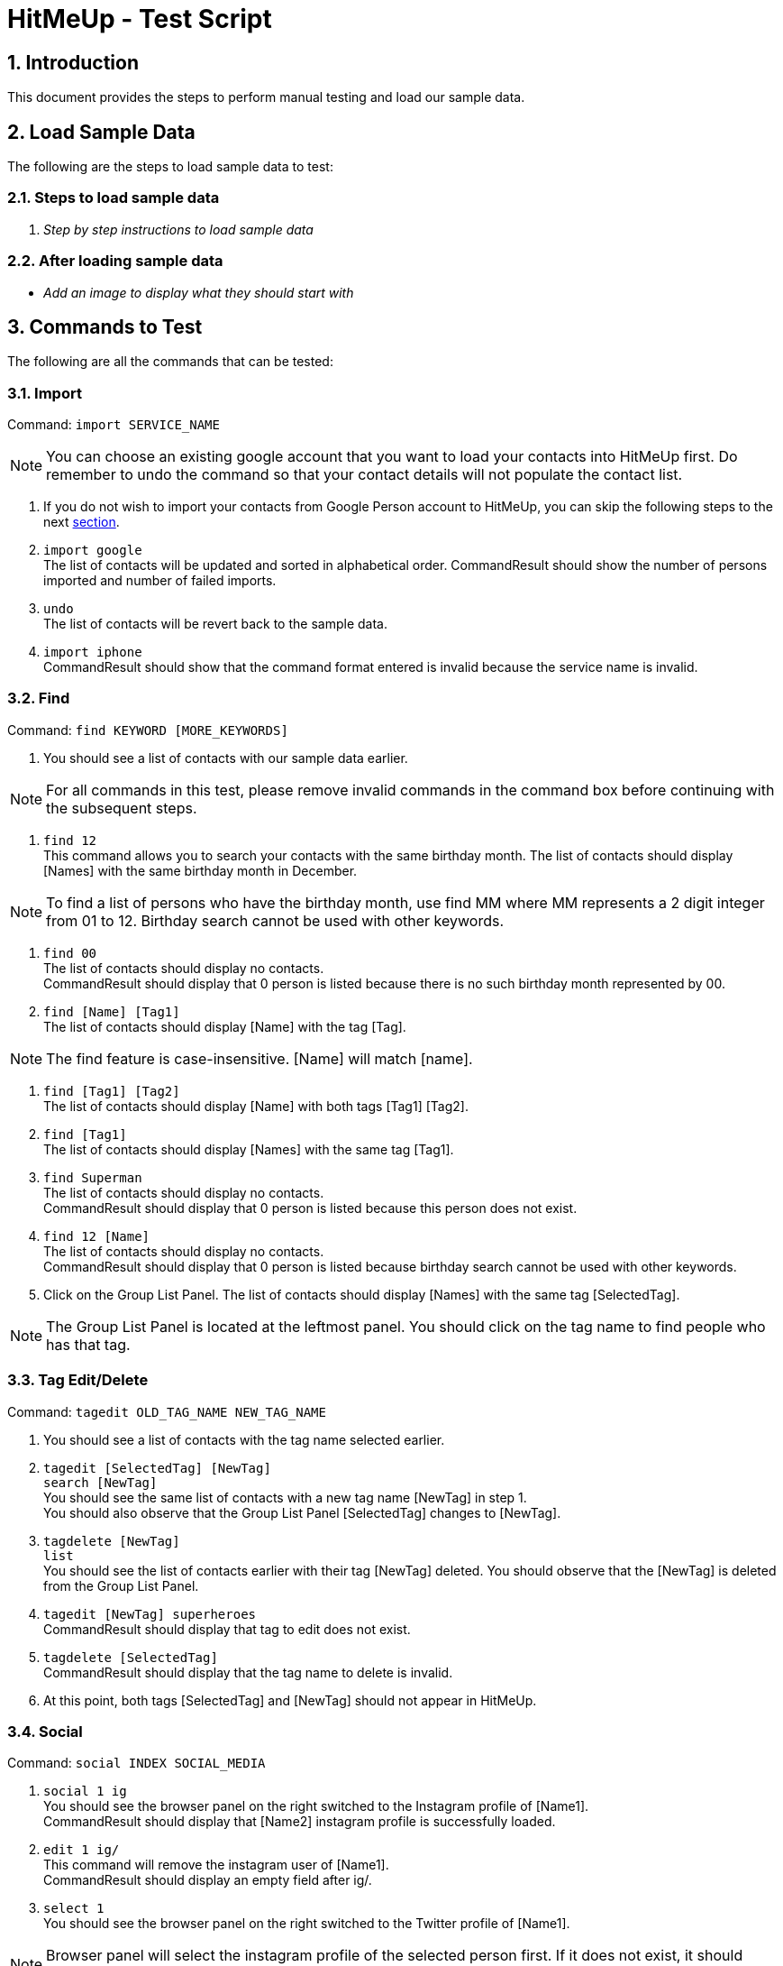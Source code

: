 = HitMeUp - Test Script
:sectnums:
:imagesDir: images

== Introduction
This document provides the steps to perform manual testing and load our sample data.

== Load Sample Data

The following are the steps to load sample data to test:

=== Steps to load sample data

. _Step by step instructions to load sample data_

=== After loading sample data

* _Add an image to display what they should start with_

== Commands to Test

The following are all the commands that can be tested:

=== Import

Command: `import SERVICE_NAME`

[NOTE]
You can choose an existing google account that you want to load your contacts into HitMeUp first.
Do remember to undo the command so that your contact details will not populate the contact list.

. If you do not wish to import your contacts from Google Person account to HitMeUp, you can skip the following steps to the next link:#find[section].

. `import google` +
The list of contacts will be updated and sorted in alphabetical order.
CommandResult should show the number of persons imported and number of failed imports.

. `undo` +
The list of contacts will be revert back to the sample data.

. `import iphone` +
CommandResult should show that the command format entered is invalid because the service name is invalid.

[[find]]
=== Find

Command: `find KEYWORD [MORE_KEYWORDS]`

. You should see a list of contacts with our sample data earlier.

[NOTE]
For all commands in this test, please remove invalid commands in the command box before continuing with the subsequent steps.

. `find 12` +
This command allows you to search your contacts with the same birthday month.
The list of contacts should display [Names] with the same birthday month in December.

[NOTE]
To find a list of persons who have the birthday month, use find MM where MM represents a 2 digit integer from 01 to 12.
Birthday search cannot be used with other keywords.

. `find 00` +
The list of contacts should display no contacts. +
CommandResult should display that 0 person is listed because there is no such birthday month represented by 00.

. `find [Name] [Tag1]` +
The list of contacts should display [Name] with the tag [Tag].

[NOTE]
The find feature is case-insensitive. [Name] will match [name].

. `find [Tag1] [Tag2]` +
The list of contacts should display [Name] with both tags [Tag1] [Tag2].

. `find [Tag1]` +
The list of contacts should display [Names] with the same tag [Tag1].

. `find Superman` +
The list of contacts should display no contacts. +
CommandResult should display that 0 person is listed because this person does not exist.

. `find 12 [Name]` +
The list of contacts should display no contacts. +
CommandResult should display that 0 person is listed because birthday search cannot be used with other keywords.

. Click on the Group List Panel.
The list of contacts should display [Names] with the same tag [SelectedTag].

[NOTE]
The Group List Panel is located at the leftmost panel. You should click on the tag name to find
people who has that tag.


=== Tag Edit/Delete

Command: `tagedit OLD_TAG_NAME NEW_TAG_NAME`

. You should see a list of contacts with the tag name selected earlier.

. `tagedit [SelectedTag] [NewTag]` +
`search [NewTag]` +
You should see the same list of contacts with a new tag name [NewTag] in step 1. +
You should also observe that the Group List Panel [SelectedTag] changes to [NewTag].

. `tagdelete [NewTag]` +
`list` +
You should see the list of contacts earlier with their tag [NewTag] deleted.
You should observe that the [NewTag] is deleted from the Group List Panel.

. `tagedit [NewTag] superheroes` +
CommandResult should display that tag to edit does not exist.

. `tagdelete [SelectedTag]` +
CommandResult should display that the tag name to delete is invalid.

. At this point, both tags [SelectedTag] and [NewTag] should not appear in HitMeUp.

=== Social

Command: `social INDEX SOCIAL_MEDIA`

. `social 1 ig` +
You should see the browser panel on the right switched to the Instagram profile of [Name1]. +
CommandResult should display that [Name2] instagram profile is successfully loaded.

. `edit 1 ig/` +
This command will remove the instagram user of [Name1]. +
CommandResult should display an empty field after ig/.

. `select 1` +
You should see the browser panel on the right switched to the Twitter profile of [Name1].

[NOTE]
Browser panel will select the instagram profile of the selected person first. If it does not exist, it should display the
twitter profile of the selected person.

. `social 2 tw` +
You should see the browser panel on the right switched to the Twitter profile of [Name2]. +
CommandResult should display that [Name2] twitter profile is successfully loaded.

. `social 1000` +
CommandResult should display that the index specified is invalid.

=== Email

Command: `email INDEX [INDEX]...`

[NOTE]
To ensure that your default mail application opens up, please make sure that your default application settings for Mail
is a valid mail application. Click link:#email[here] for more information.

. `email 1` +
You should see your default mail application window with the specified [Email1] of [Name1]. +
CommandResult should display [Name1].

. `email 1 2 3` +
You should see your default mail application window with the specified [Email1], [Email2] and [Email3] of [Name1], [Name2] and [Name3]. +
CommandResult should display all the names [Name1], [Name2] and [Name3].

. `email 1000` +
CommandResult should display that the index specified is invalid.

. `email 10` +
CommandResult should display that the person at the specified index may have missing email address.

=== Export

Command: `export all` OR `export INDEX [INDEX]...`

. `export all` +
You should see the directory folder popped up with the contacts.vcf file created. +
CommandResult should display the names of all persons exported.

[NOTE]
You can use any text editor to open the contacts.vcf file to check that the information of the contacts are in the vCard file.
Only information such as names and phone numbers are compulsory.

. `export 1 2` +
You should see the same directory folder popped up with the contacts.vcf file created. +
CommandResult should display the names of [Name1] and [Name2] exported.

. `export 1000` +
CommandResult should display that the index specified is invalid.

=== Location

Command: `location INDEX`

. `location 1`
You should see the browser panel on the right switched to a Google Map location of [Name1]. +
CommandResult should display the location of [Name1] loaded.

. `location 1000`
CommandResult should display that the index specified is invalid.

=== Alias

Command: `alias USER_ALIAS COMMAND`

. `alias f find`
CommandResult should display that the alias f is mapped to the command find.

. `f [Name]` +
The list of contacts should display [Name].

. `alias find findbuddy` +
CommandResult should display that the command entered is invalid.

=== Additional Notes
[[email]]
*Q*: How do I set my default mail application to use the email feature? +
*A*: For Windows users, go to Settings > Apps & features > Default apps. For MAC users, click https://www.imore.com/how-set-mac-app-default-when-opening-file[here] for instructions.
For other OS users, please refer to the guides online on how to set your default mail application.
